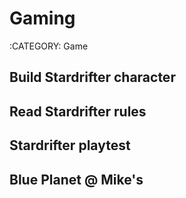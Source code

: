 * Gaming
:CATEGORY: Game
** Build Stardrifter character
   SCHEDULED: <2019-03-22 18:00-19:00>
** Read Stardrifter rules
   SCHEDULED: <2019-03-22 19:00-21:00>
** Stardrifter playtest
   SCHEDULED: <2019-03-25 0900-1300>
** Blue Planet @ Mike's
   SCHEDULED: <2019-03-18 18:00-23:00 +1w>
